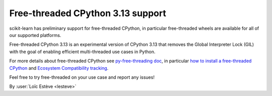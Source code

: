Free-threaded CPython 3.13 support
----------------------------------

scikit-learn has preliminary support for free-threaded CPython, in particular
free-threaded wheels are available for all of our supported platforms.

Free-threaded CPython 3.13 is an experimental version of CPython 3.13 that removes
the Global Interpreter Lock (GIL) with the goal of enabling efficient
multi-threaded use cases in Python.

For more details about free-threaded CPython see `py-free-threading doc <https://py-free-threading.github.io>`_,
in particular `how to install a free-threaded CPython <https://py-free-threading.github.io/installing_cpython/>`_
and `Ecosystem Compatibility tracking <https://py-free-threading.github.io/tracking/>`_.

Feel free to try free-threaded on your use case and report any issues!

By :user:`Loïc Estève <lesteve>`
